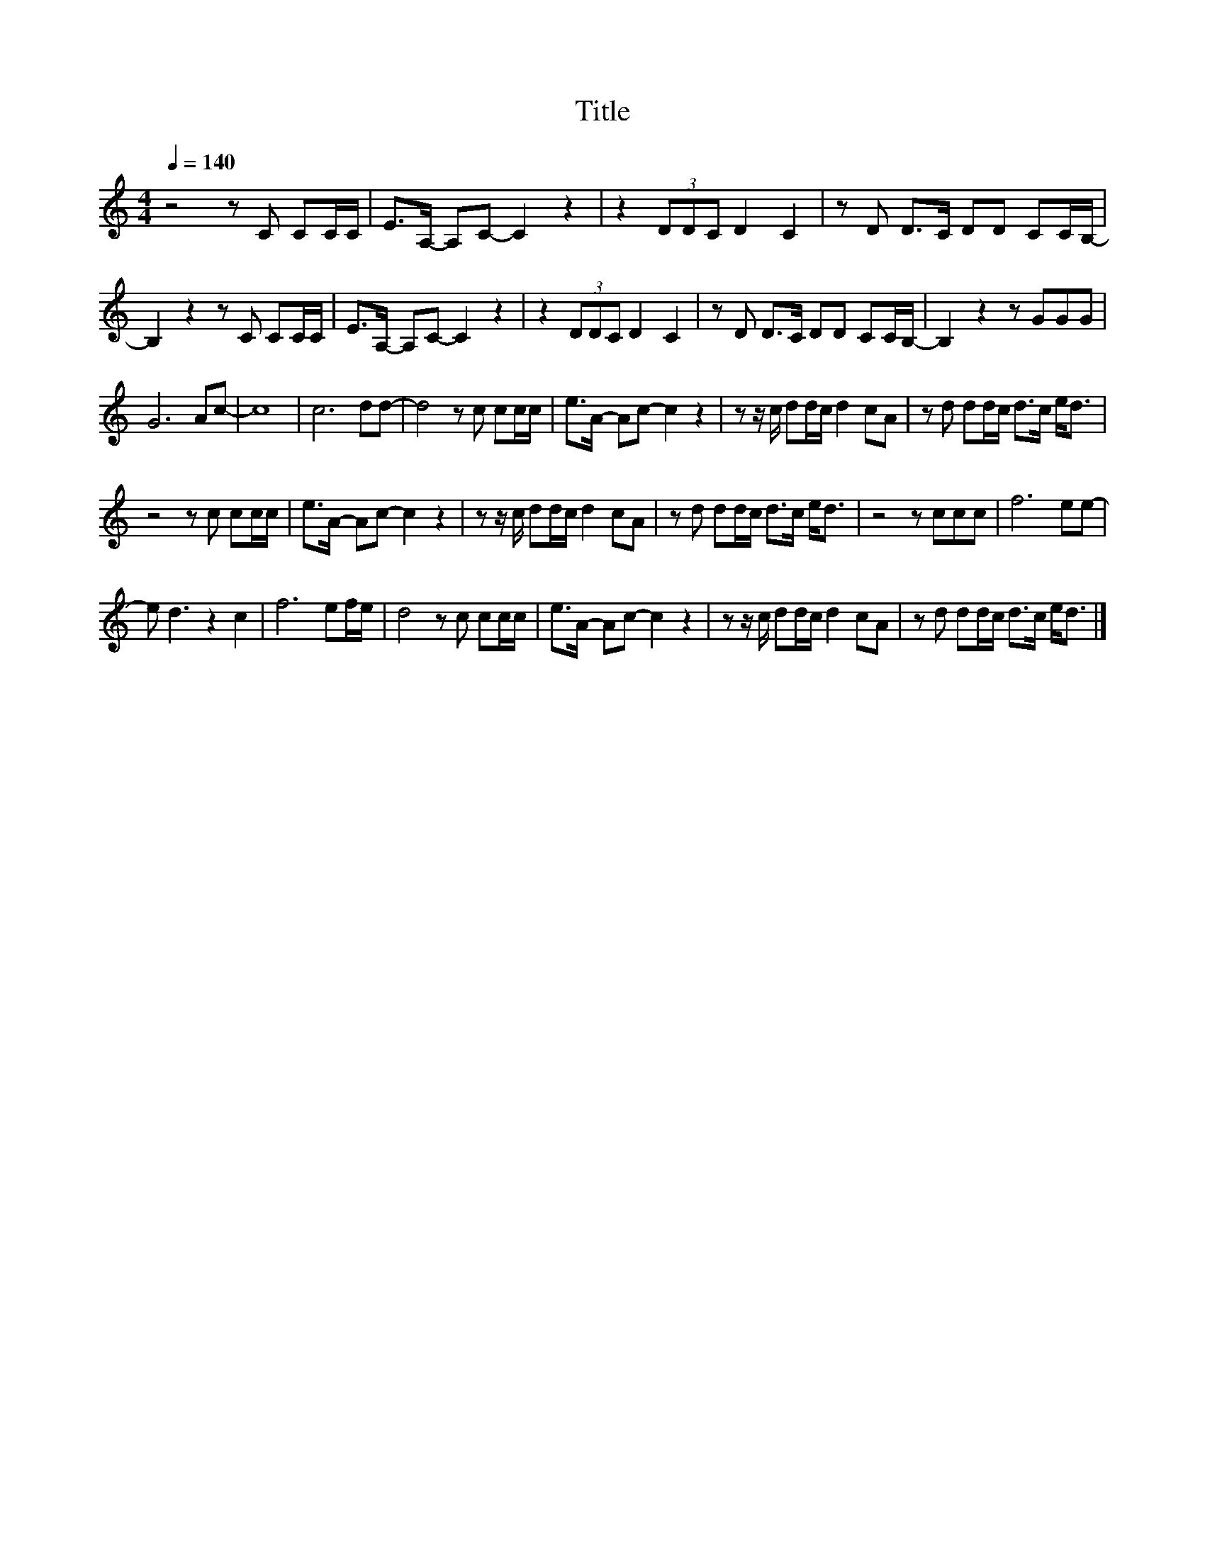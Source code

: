 X:199
T:Title
L:1/8
Q:1/4=140
M:4/4
I:linebreak $
K:C
V:1
 z4 z C CC/C/ | E>A,- A,C- C2 z2 | z2 (3DDC D2 C2 | z D D>C DD CC/B,/- |$ B,2 z2 z C CC/C/ | %5
 E>A,- A,C- C2 z2 | z2 (3DDC D2 C2 | z D D>C DD CC/B,/- | B,2 z2 z GGG |$ G6 Ac- | c8 | c6 dd- | %12
 d4 z c cc/c/ | e>A- Ac- c2 z2 | z z/ c/ dd/c/ d2 cA | z d dd/c/ d>c e<d |$ z4 z c cc/c/ | %17
 e>A- Ac- c2 z2 | z z/ c/ dd/c/ d2 cA | z d dd/c/ d>c e<d | z4 z ccc | f6 ee- |$ e d3 z2 c2 | %23
 f6 ef/e/ | d4 z c cc/c/ | e>A- Ac- c2 z2 | z z/ c/ dd/c/ d2 cA | z d dd/c/ d>c e<d |] %28
